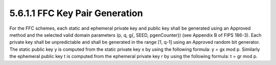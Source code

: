 5.6.1.1 FFC Key Pair Generation
~~~~~~~~~~~~~~~~~~~~~~~~~~~~~~~~~~~~~~~~

For the FFC schemes, each static and ephemeral private key and public key shall be generated using an Approved method and the selected valid domain parameters (p, q, g{, SEED, pgenCounter}) (see Appendix B of FIPS 186-3). Each private key shall be unpredictable and shall be generated in the range [1, q-1] using an Approved random bit generator. The static public key y is computed from the static private key x by using the following formula: y = gx mod p. Similarly the ephemeral public key t is computed from the ephemeral private key r by using the following formula: t = gr mod p.

